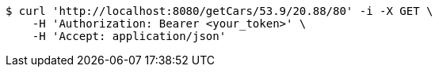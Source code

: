 [source,bash]
----
$ curl 'http://localhost:8080/getCars/53.9/20.88/80' -i -X GET \
    -H 'Authorization: Bearer <your_token>' \
    -H 'Accept: application/json'
----